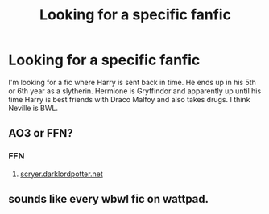 #+TITLE: Looking for a specific fanfic

* Looking for a specific fanfic
:PROPERTIES:
:Author: FunDoughnut7
:Score: 2
:DateUnix: 1590034483.0
:DateShort: 2020-May-21
:FlairText: What's That Fic?
:END:
I'm looking for a fic where Harry is sent back in time. He ends up in his 5th or 6th year as a slytherin. Hermione is Gryffindor and apparently up until his time Harry is best friends with Draco Malfoy and also takes drugs. I think Neville is BWL.


** AO3 or FFN?
:PROPERTIES:
:Author: aMiserable_creature
:Score: 1
:DateUnix: 1590079669.0
:DateShort: 2020-May-21
:END:

*** FFN
:PROPERTIES:
:Author: FunDoughnut7
:Score: 1
:DateUnix: 1590093220.0
:DateShort: 2020-May-22
:END:

**** [[https://scryer.darklordpotter.net][scryer.darklordpotter.net]]
:PROPERTIES:
:Author: aMiserable_creature
:Score: 1
:DateUnix: 1590176233.0
:DateShort: 2020-May-23
:END:


** sounds like every wbwl fic on wattpad.
:PROPERTIES:
:Author: dddduuuuddddeee
:Score: 1
:DateUnix: 1590060800.0
:DateShort: 2020-May-21
:END:
